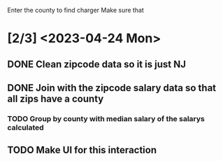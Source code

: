 Enter the county to find charger
Make sure that 

* [2/3] <2023-04-24 Mon>

** DONE Clean zipcode data so it is just NJ
CLOSED: [2023-04-24 Mon 19:15]
** DONE Join with the zipcode salary data so that all zips have a county
CLOSED: [2023-04-24 Mon 20:00]
*** TODO Group by county with median salary of the salarys calculated
** TODO Make UI for this interaction

